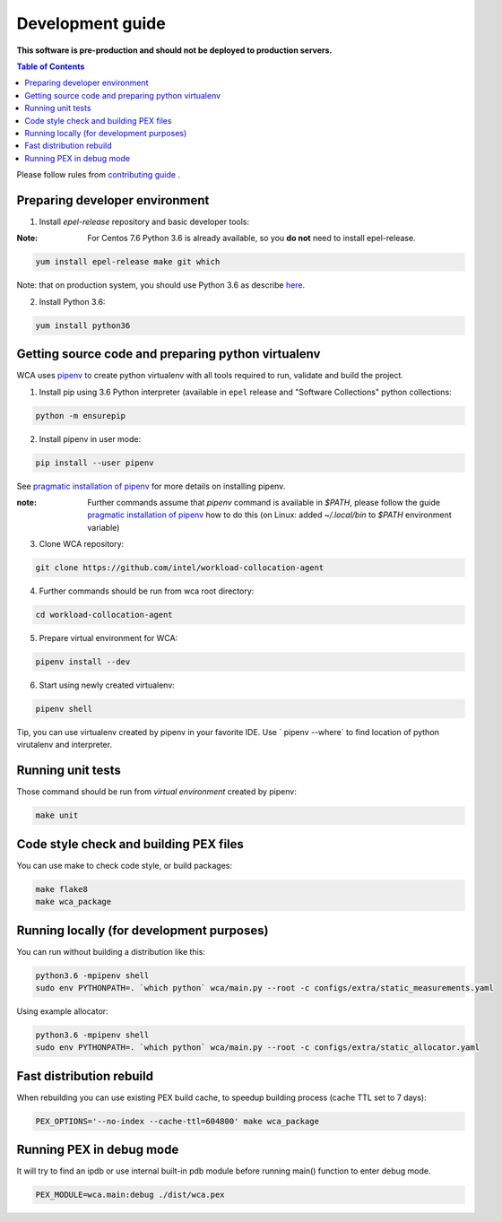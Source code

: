 =================
Development guide
=================

**This software is pre-production and should not be deployed to production servers.**

.. contents:: Table of Contents

Please follow rules from `contributing guide <contributing.rst>`_ .

Preparing developer environment
-------------------------------

1. Install `epel-release` repository and basic developer tools:

:Note: For Centos 7.6 Python 3.6 is already available, so you **do not** need to install epel-release.

.. code-block:: shell

    yum install epel-release make git which

Note: that on production system, you should use Python 3.6 as describe `here <install.rst>`_.

2. Install Python 3.6:

.. code-block:: shell

    yum install python36

Getting source code and preparing python virtualenv
---------------------------------------------------

WCA uses `pipenv <https://pipenv.readthedocs.io/en/latest/>`_ to create python virtualenv with all tools required to run, validate and build the project.

1. Install pip using 3.6 Python interpreter (available in ``epel`` release and "Software Collections" python collections:

.. code-block:: shell

    python -m ensurepip

2. Install pipenv in user mode:

.. code-block:: shell

    pip install --user pipenv

See `pragmatic installation of pipenv`_ for more details on installing pipenv. 

:note: Further commands assume that `pipenv` command is available in `$PATH`, please follow the guide `pragmatic installation of pipenv`_ how to do this (on Linux: added `~/.local/bin` to `$PATH` environment variable)

.. _`pragmatic installation of pipenv`: https://docs.pipenv.org/install/#pragmatic-installation-of-pipenv

3. Clone WCA repository:

.. code-block:: shell

    git clone https://github.com/intel/workload-collocation-agent

4. Further commands should be run from wca root directory:

.. code-block:: shell

    cd workload-collocation-agent

5. Prepare virtual environment for WCA:

.. code-block:: shell

    pipenv install --dev

6. Start using newly created virtualenv:

.. code-block:: shell

    pipenv shell

Tip, you can use virtualenv created by pipenv in your favorite IDE. Use `
pipenv --where` to find location of python virutalenv and interpreter.

Running unit tests
------------------

Those command should be run from `virtual environment` created by pipenv:

.. code-block:: shell

    make unit

Code style check and building PEX files
---------------------------------------

You can use make to check code style, or build packages:

.. code-block:: shell

    make flake8
    make wca_package

Running locally (for development purposes)
------------------------------------------

You can run without building a distribution like this: 


.. code-block:: shell
    
    python3.6 -mpipenv shell
    sudo env PYTHONPATH=. `which python` wca/main.py --root -c configs/extra/static_measurements.yaml


Using example allocator:


.. code-block:: shell

    python3.6 -mpipenv shell
    sudo env PYTHONPATH=. `which python` wca/main.py --root -c configs/extra/static_allocator.yaml

Fast distribution rebuild
-------------------------

When rebuilding you can use existing PEX build cache, to speedup building process (cache TTL set to 7 days):

.. code-block:: shell

    PEX_OPTIONS='--no-index --cache-ttl=604800' make wca_package

Running PEX in debug mode
-------------------------

It will try to find an ipdb or use internal built-in pdb module before running main() function to enter debug mode.

.. code-block:: shell

    PEX_MODULE=wca.main:debug ./dist/wca.pex
